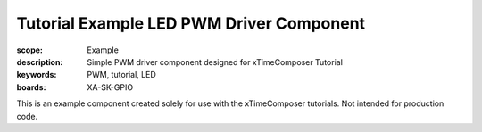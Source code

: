 Tutorial Example LED PWM Driver Component
=========================================

:scope: Example
:description: Simple PWM driver component designed for xTimeComposer Tutorial
:keywords: PWM, tutorial, LED
:boards: XA-SK-GPIO

This is an example component created solely for use with the xTimeComposer tutorials. Not intended for production code.
